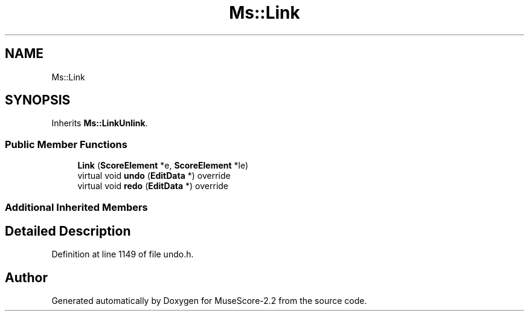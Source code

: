 .TH "Ms::Link" 3 "Mon Jun 5 2017" "MuseScore-2.2" \" -*- nroff -*-
.ad l
.nh
.SH NAME
Ms::Link
.SH SYNOPSIS
.br
.PP
.PP
Inherits \fBMs::LinkUnlink\fP\&.
.SS "Public Member Functions"

.in +1c
.ti -1c
.RI "\fBLink\fP (\fBScoreElement\fP *e, \fBScoreElement\fP *le)"
.br
.ti -1c
.RI "virtual void \fBundo\fP (\fBEditData\fP *) override"
.br
.ti -1c
.RI "virtual void \fBredo\fP (\fBEditData\fP *) override"
.br
.in -1c
.SS "Additional Inherited Members"
.SH "Detailed Description"
.PP 
Definition at line 1149 of file undo\&.h\&.

.SH "Author"
.PP 
Generated automatically by Doxygen for MuseScore-2\&.2 from the source code\&.
